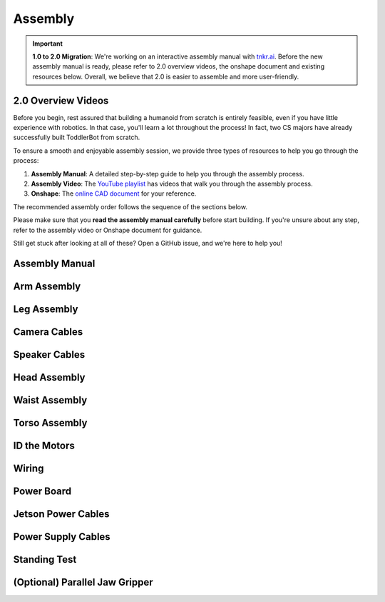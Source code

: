 .. _assembly_manual:

Assembly
========================

.. important::
   **1.0 to 2.0 Migration**: We're working on an interactive assembly manual with `tnkr.ai <https://www.tnkr.ai/>`_. 
   Before the new assembly manual is ready, please refer to 2.0 overview videos, the onshape document and existing resources below.
   Overall, we believe that 2.0 is easier to assemble and more user-friendly.


2.0 Overview Videos
-------------------

.. raw:: html

    <div style="display: flex; gap: 20px; justify-content: center; align-items: center;">
        <!-- Left Column: YouTube Video -->
        <div style="flex: 1;">
            <iframe width="100%" height="400" src="https://www.youtube.com/embed/3w0I8UM7lwc" 
                title="YouTube video player" frameborder="0" allowfullscreen>
            </iframe>
        </div>
    </div>


.. raw:: html

    <div style="display: flex; gap: 20px; justify-content: center; align-items: center;">
        <!-- Left Column: YouTube Video -->
        <div style="flex: 1;">
            <iframe width="100%" height="400" src="https://www.youtube.com/embed/pObzuLcKrmI" 
                title="YouTube video player" frameborder="0" allowfullscreen>
            </iframe>
        </div>
    </div>


.. raw:: html

    <div style="display: flex; gap: 20px; justify-content: center; align-items: center;">
        <!-- Left Column: YouTube Video -->
        <div style="flex: 1;">
            <iframe width="100%" height="400" src="https://www.youtube.com/embed/k1DuXdaXvdU" 
                title="YouTube video player" frameborder="0" allowfullscreen>
            </iframe>
        </div>
    </div>


.. raw:: html

    <div style="display: flex; gap: 20px; justify-content: center; align-items: center;">
        <!-- Left Column: YouTube Video -->
        <div style="flex: 1;">
            <iframe width="100%" height="400" src="https://www.youtube.com/embed/onsd8Y0W_do" 
                title="YouTube video player" frameborder="0" allowfullscreen>
            </iframe>
        </div>
    </div>


Before you begin, rest assured that building a humanoid from scratch is entirely feasible, even if you have little experience with robotics. 
In that case, you'll learn a lot throughout the process! In fact, two CS majors have already successfully built ToddlerBot from scratch.

To ensure a smooth and enjoyable assembly session, we provide three types of resources to help you go through the process:

#. **Assembly Manual**: A detailed step-by-step guide to help you through the assembly process.
#. **Assembly Video**: The `YouTube playlist <https://www.youtube.com/playlist?list=PLX0JY1vogaVYRRxF5sH4IedZpfX7meuz0>`_ has videos that walk you through the assembly process.
#. **Onshape**: The `online CAD document <https://cad.onshape.com/documents/565bc33af293a651f66e88d2>`_ for your reference.

The recommended assembly order follows the sequence of the sections below.

Please make sure that you **read the assembly manual carefully** before start building. 
If you're unsure about any step, refer to the assembly video or Onshape document for guidance.

Still get stuck after looking at all of these? Open a GitHub issue, and we're here to help you! 

Assembly Manual
-------------------

.. raw:: html

   <iframe src="../_static/assembly_manual.pdf" width="100%" height="600"></iframe>

Arm Assembly
-------------------

.. raw:: html

    <div style="display: flex; gap: 20px; justify-content: center; align-items: center;">
        <!-- Left Column: YouTube Video -->
        <div style="flex: 1;">
            <iframe width="100%" height="400" src="https://www.youtube.com/embed/4s4Mopyyyr4" 
                title="YouTube video player" frameborder="0" allowfullscreen>
            </iframe>
        </div>
    </div>

Leg Assembly
-------------------


.. raw:: html

    <div style="display: flex; gap: 20px; justify-content: center; align-items: center;">
        <!-- Left Column: YouTube Video -->
        <div style="flex: 1;">
            <iframe width="100%" height="400" src="https://www.youtube.com/embed/xGX_YkVmZvQ" 
                title="YouTube video player" frameborder="0" allowfullscreen>
            </iframe>
        </div>
    </div>

Camera Cables
--------------------------

.. raw:: html

    <div style="display: flex; gap: 20px; justify-content: center; align-items: center;">
        <!-- Left Column: YouTube Video -->
        <div style="flex: 1;">
            <iframe width="100%" height="400" src="https://www.youtube.com/embed/kzG2ModXqfc" 
                title="YouTube video player" frameborder="0" allowfullscreen>
            </iframe>
        </div>
    </div>

Speaker Cables
--------------------------

.. raw:: html

    <div style="display: flex; gap: 20px; justify-content: center; align-items: center;">
        <!-- Left Column: YouTube Video -->
        <div style="flex: 1;">
            <iframe width="100%" height="400" src="https://www.youtube.com/embed/lukhqvumUzQ" 
                title="YouTube video player" frameborder="0" allowfullscreen>
            </iframe>
        </div>
    </div>

Head Assembly
--------------------------

.. raw:: html

    <div style="display: flex; gap: 20px; justify-content: center; align-items: center;">
        <!-- Left Column: YouTube Video -->
        <div style="flex: 1;">
            <iframe width="100%" height="400" src="https://www.youtube.com/embed/FU-npUvBt00" 
                title="YouTube video player" frameborder="0" allowfullscreen>
            </iframe>
        </div>
    </div>


Waist Assembly
--------------------------

.. raw:: html

    <div style="display: flex; gap: 20px; justify-content: center; align-items: center;">
        <!-- Left Column: YouTube Video -->
        <div style="flex: 1;">
            <iframe width="100%" height="400" src="https://www.youtube.com/embed/oJEtc8Vn6mM" 
                title="YouTube video player" frameborder="0" allowfullscreen>
            </iframe>
        </div>
    </div>


Torso Assembly
--------------------------

.. raw:: html

    <div style="display: flex; gap: 20px; justify-content: center; align-items: center;">
        <!-- Left Column: YouTube Video -->
        <div style="flex: 1;">
            <iframe width="100%" height="400" src="https://www.youtube.com/embed/hHZQepIfq6o" 
                title="YouTube video player" frameborder="0" allowfullscreen>
            </iframe>
        </div>
    </div>


ID the Motors
--------------------------------

.. raw:: html

    <div style="display: flex; gap: 20px; justify-content: center; align-items: center;">
        <!-- Left Column: YouTube Video -->
        <div style="flex: 1;">
            <iframe width="100%" height="400" src="https://www.youtube.com/embed/q3mCdYYJPNY" 
                title="YouTube video player" frameborder="0" allowfullscreen>
            </iframe>
        </div>
    </div>


Wiring
--------------------------------

.. raw:: html

    <div style="display: flex; gap: 20px; justify-content: center; align-items: center;">
        <!-- Left Column: YouTube Video -->
        <div style="flex: 1;">
            <iframe width="100%" height="400" src="https://www.youtube.com/embed/gDMCFXmWQb8" 
                title="YouTube video player" frameborder="0" allowfullscreen>
            </iframe>
        </div>
    </div>


Power Board
--------------------------------

.. raw:: html

    <div style="display: flex; gap: 20px; justify-content: center; align-items: center;">
        <!-- Left Column: YouTube Video -->
        <div style="flex: 1;">
            <iframe width="100%" height="400" src="https://www.youtube.com/embed/C4dC8QYalOA" 
                title="YouTube video player" frameborder="0" allowfullscreen>
            </iframe>
        </div>
    </div>


Jetson Power Cables
---------------------------------------

.. raw:: html

    <div style="display: flex; gap: 20px; justify-content: center; align-items: center;">
        <!-- Left Column: YouTube Video -->
        <div style="flex: 1;">
            <iframe width="100%" height="400" src="https://www.youtube.com/embed/nK02RLfJBTM" 
                title="YouTube video player" frameborder="0" allowfullscreen>
            </iframe>
        </div>
    </div>


Power Supply Cables
---------------------------------------

.. raw:: html

    <div style="display: flex; gap: 20px; justify-content: center; align-items: center;">
        <!-- Left Column: YouTube Video -->
        <div style="flex: 1;">
            <iframe width="100%" height="400" src="https://www.youtube.com/embed/A5iL168LYlc" 
                title="YouTube video player" frameborder="0" allowfullscreen>
            </iframe>
        </div>
    </div>


Standing Test
---------------------------------------

.. raw:: html

    <div style="display: flex; gap: 20px; justify-content: center; align-items: center;">
        <!-- Left Column: YouTube Video -->
        <div style="flex: 1;">
            <iframe width="100%" height="400" src="https://www.youtube.com/embed/U8UijFsCQRA" 
                title="YouTube video player" frameborder="0" allowfullscreen>
            </iframe>
        </div>
    </div>


(Optional) Parallel Jaw Gripper
---------------------------------

.. raw:: html

    <div style="display: flex; gap: 20px; justify-content: center; align-items: center;">
        <!-- Left Column: YouTube Video -->
        <div style="flex: 1;">
            <iframe width="100%" height="400" src="https://www.youtube.com/embed/g-DO9xOXTno" 
                title="YouTube video player" frameborder="0" allowfullscreen>
            </iframe>
        </div>
    </div>
